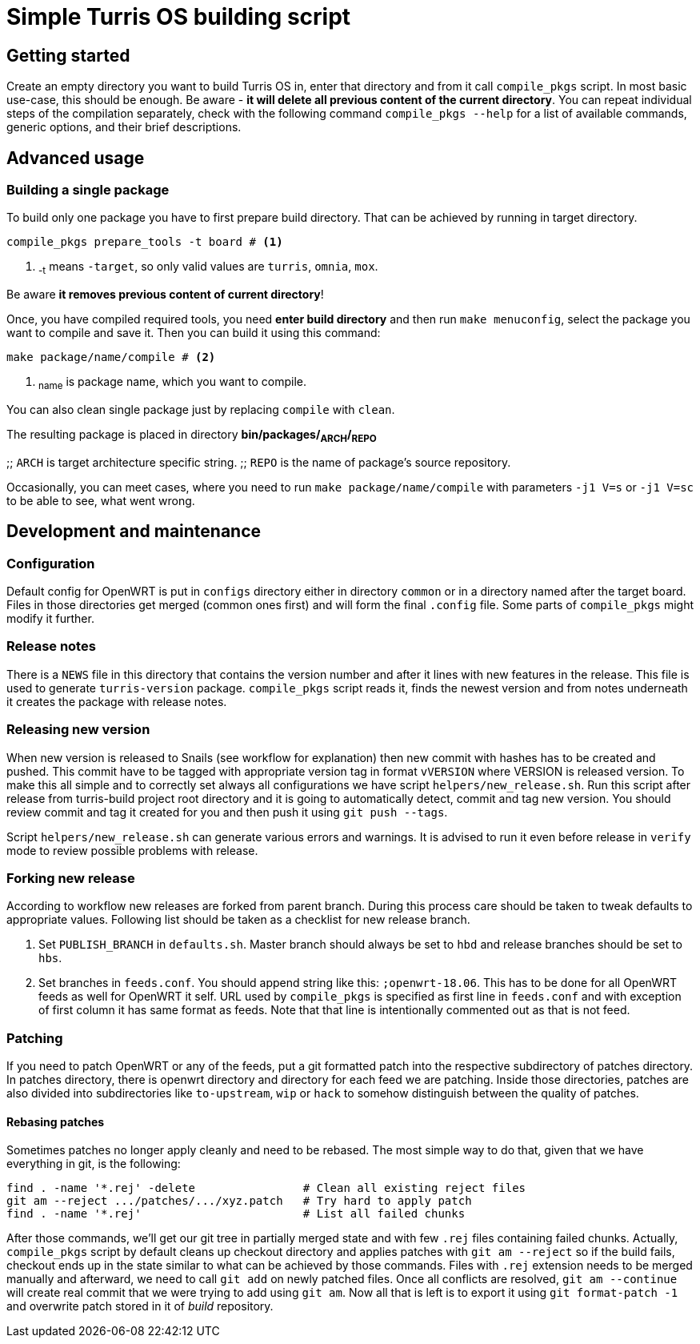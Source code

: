 Simple Turris OS building script
================================

Getting started
---------------

Create an empty directory you want to build Turris OS in, enter that directory and
from it call `compile_pkgs` script. In most basic use-case, this should be enough.
Be aware - *it will delete all previous content of the current directory*. You can
repeat individual steps of the compilation separately, check with the following
command `compile_pkgs --help` for a list of available commands, generic options,
and their brief descriptions.


Advanced usage
--------------

Building a single package
~~~~~~~~~~~~~~~~~~~~~~~~

To build only one package you have to first prepare build directory. That can be
achieved by running in target directory.
--
 compile_pkgs prepare_tools -t board # <1>
--

<1> ~-t~ means `-target`, so only valid values are `turris`, `omnia`, `mox`.

Be aware *it removes previous content of current directory*!

Once, you have compiled required tools, you need **enter build directory** and
then run `make menuconfig`, select the package you want to compile and save it.
Then you can build it using this command: +
--
 make package/name/compile # <2>
--

<2> ~name~ is package name, which you want to compile.

You can also clean single package just by replacing `compile` with `clean`.

The resulting package is placed in directory **bin/packages/~ARCH~/~REPO~**

;; `ARCH` is target architecture specific string.
;; `REPO` is the name of package's source repository.

Occasionally, you can meet cases, where you need to run `make
package/name/compile` with parameters `-j1 V=s` or `-j1 V=sc` to be able to see,
what went wrong.


Development and maintenance
---------------------------

Configuration
~~~~~~~~~~~~~

Default config for OpenWRT is put in `configs` directory either in directory
`common` or in a directory named after the target board. Files in those
directories get merged (common ones first) and will form the final `.config`
file. Some parts of `compile_pkgs` might modify it further.

Release notes
~~~~~~~~~~~~~

There is a `NEWS` file in this directory that contains the version number and after
it lines with new features in the release. This file is used to generate
`turris-version` package. `compile_pkgs` script reads it, finds the newest
version and from notes underneath it creates the package with release notes.

Releasing new version
~~~~~~~~~~~~~~~~~~~~~

When new version is released to Snails (see workflow for explanation) then new
commit with hashes has to be created and pushed. This commit have to be tagged
with appropriate version tag in format `vVERSION` where VERSION is released
version. To make this all simple and to correctly set always all configurations we
have script `helpers/new_release.sh`. Run this script after release from
turris-build project root directory and it is going to automatically detect,
commit and tag new version. You should review commit and tag it created for you
and then push it using `git push --tags`.

Script `helpers/new_release.sh` can generate various errors and warnings. It is
advised to run it even before release in `verify` mode to review possible problems
with release.

Forking new release
~~~~~~~~~~~~~~~~~~~

According to workflow new releases are forked from parent branch. During this
process care should be taken to tweak defaults to appropriate values. Following
list should be taken as a checklist for new release branch.

. Set `PUBLISH_BRANCH` in `defaults.sh`. Master branch should always be set to
  `hbd` and release branches should be set to `hbs`.
. Set branches in `feeds.conf`. You should append string like this:
  `;openwrt-18.06`. This has to be done for all OpenWRT feeds as well for OpenWRT
  it self. URL used by `compile_pkgs` is specified as first line in `feeds.conf`
  and with exception of first column it has same format as feeds. Note that that
  line is intentionally commented out as that is not feed.

Patching
~~~~~~~~

If you need to patch OpenWRT or any of the feeds, put a git formatted patch
into the respective subdirectory of patches directory. In patches directory, there
is openwrt directory and directory for each feed we are patching. Inside those
directories, patches are also divided into subdirectories like `to-upstream`,
`wip` or `hack` to somehow distinguish between the quality of patches.

Rebasing patches
^^^^^^^^^^^^^^^^

Sometimes patches no longer apply cleanly and need to be rebased. The most
simple way to do that, given that we have everything in git, is the following:

--------------------------------------------------------------------------------
find . -name '*.rej' -delete                # Clean all existing reject files
git am --reject .../patches/.../xyz.patch   # Try hard to apply patch
find . -name '*.rej'                        # List all failed chunks
--------------------------------------------------------------------------------

After those commands, we'll  get our git tree in partially merged state and
with few `.rej` files containing failed chunks. Actually, `compile_pkgs` script
by default cleans up checkout directory and applies patches with `git am
--reject` so if the build fails, checkout ends up in the state similar to what can
be achieved by those commands. Files with `.rej` extension needs to be merged
manually and afterward, we need to call `git add` on newly patched files. Once
all conflicts are resolved, `git am --continue` will create real commit that we
were trying to add using `git am`. Now all that is left is to export it using
`git format-patch -1` and overwrite patch stored in it of _build_ repository.
